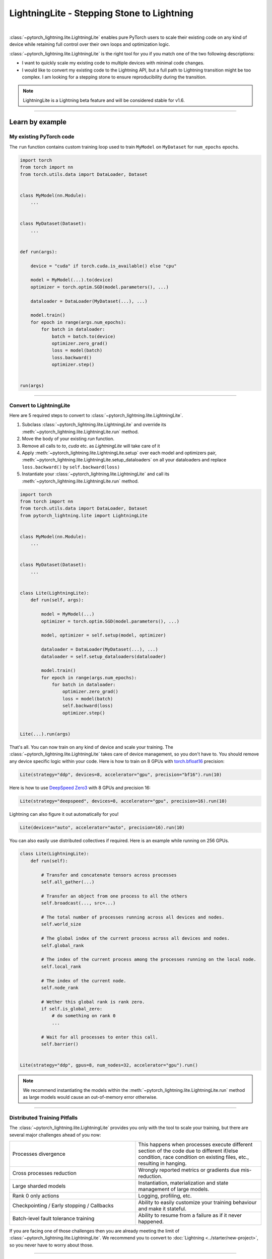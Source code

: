 ###########################################
LightningLite - Stepping Stone to Lightning
###########################################


.. image:: https://pl-public-data.s3.amazonaws.com/docs/static/images/lite/lightning_lite.gif
    :alt: Animation showing how to convert a standard training loop to a Lightning loop
    :width: 600px
    :align: center

|

:class:`~pytorch_lightning.lite.LightningLite` enables pure PyTorch users to scale their existing code
on any kind of device while retaining full control over their own loops and optimization logic.

:class:`~pytorch_lightning.lite.LightningLite` is the right tool for you if you match one of the two following descriptions:

- I want to quickly scale my existing code to multiple devices with minimal code changes.
- I would like to convert my existing code to the Lightning API, but a full path to Lightning transition might be too complex. I am looking for a stepping stone to ensure reproducibility during the transition.


.. note:: LightningLite is a Lightning beta feature and will be considered stable for v1.6.

----------


****************
Learn by example
****************


My existing PyTorch code
========================

The ``run`` function contains custom training loop used to train ``MyModel`` on ``MyDataset`` for ``num_epochs`` epochs.

.. code-block:: python

    import torch
    from torch import nn
    from torch.utils.data import DataLoader, Dataset


    class MyModel(nn.Module):
        ...


    class MyDataset(Dataset):
        ...


    def run(args):

        device = "cuda" if torch.cuda.is_available() else "cpu"

        model = MyModel(...).to(device)
        optimizer = torch.optim.SGD(model.parameters(), ...)

        dataloader = DataLoader(MyDataset(...), ...)

        model.train()
        for epoch in range(args.num_epochs):
            for batch in dataloader:
                batch = batch.to(device)
                optimizer.zero_grad()
                loss = model(batch)
                loss.backward()
                optimizer.step()


    run(args)


----------


Convert to LightningLite
========================

Here are 5 required steps to convert to :class:`~pytorch_lightning.lite.LightningLite`.

1. Subclass :class:`~pytorch_lightning.lite.LightningLite` and override its :meth:`~pytorch_lightning.lite.LightningLite.run` method.
2. Move the body of your existing `run` function.
3. Remove all calls to `to`, `cuda` etc. as `LightningLite` will take care of it
4. Apply :meth:`~pytorch_lightning.lite.LightningLite.setup` over each model and optimizers pair, :meth:`~pytorch_lightning.lite.LightningLite.setup_dataloaders` on all your dataloaders and replace ``loss.backward()`` by ``self.backward(loss)``
5. Instantiate your :class:`~pytorch_lightning.lite.LightningLite` and call its :meth:`~pytorch_lightning.lite.LightningLite.run` method.


.. code-block:: python

    import torch
    from torch import nn
    from torch.utils.data import DataLoader, Dataset
    from pytorch_lightning.lite import LightningLite


    class MyModel(nn.Module):
        ...


    class MyDataset(Dataset):
        ...


    class Lite(LightningLite):
        def run(self, args):

            model = MyModel(...)
            optimizer = torch.optim.SGD(model.parameters(), ...)

            model, optimizer = self.setup(model, optimizer)

            dataloader = DataLoader(MyDataset(...), ...)
            dataloader = self.setup_dataloaders(dataloader)

            model.train()
            for epoch in range(args.num_epochs):
                for batch in dataloader:
                    optimizer.zero_grad()
                    loss = model(batch)
                    self.backward(loss)
                    optimizer.step()


    Lite(...).run(args)


That's all. You can now train on any kind of device and scale your training.
The :class:`~pytorch_lightning.lite.LightningLite` takes care of device management, so you don't have to.
You should remove any device specific logic within your code.
Here is how to train on 8 GPUs with `torch.bfloat16 <https://pytorch.org/docs/1.10.0/generated/torch.Tensor.bfloat16.html>`_ precision:

.. code-block:: python

    Lite(strategy="ddp", devices=8, accelerator="gpu", precision="bf16").run(10)

Here is how to use `DeepSpeed Zero3 <https://www.deepspeed.ai/news/2021/03/07/zero3-offload.html>`_ with 8 GPUs and precision 16:

.. code-block:: python

    Lite(strategy="deepspeed", devices=8, accelerator="gpu", precision=16).run(10)

Lightning can also figure it out automatically for you!

.. code-block:: python

    Lite(devices="auto", accelerator="auto", precision=16).run(10)


You can also easily use distributed collectives if required.
Here is an example while running on 256 GPUs.

.. code-block:: python

    class Lite(LightningLite):
        def run(self):

            # Transfer and concatenate tensors across processes
            self.all_gather(...)

            # Transfer an object from one process to all the others
            self.broadcast(..., src=...)

            # The total number of processes running across all devices and nodes.
            self.world_size

            # The global index of the current process across all devices and nodes.
            self.global_rank

            # The index of the current process among the processes running on the local node.
            self.local_rank

            # The index of the current node.
            self.node_rank

            # Wether this global rank is rank zero.
            if self.is_global_zero:
                # do something on rank 0
                ...

            # Wait for all processes to enter this call.
            self.barrier()


    Lite(strategy="ddp", gpus=8, num_nodes=32, accelerator="gpu").run()


.. note:: We recommend instantiating the models within the :meth:`~pytorch_lightning.lite.LightningLite.run` method as large models would cause an out-of-memory error otherwise.


----------


Distributed Training Pitfalls
=============================

The :class:`~pytorch_lightning.lite.LightningLite` provides you only with the tool to scale your training,
but there are several major challenges ahead of you now:


.. list-table::
   :widths: 50 50
   :header-rows: 0

   * - Processes divergence
     - This happens when processes execute different section of the code due to different if/else condition, race condition on existing files, etc., resulting in hanging.
   * - Cross processes reduction
     - Wrongly reported metrics or gradients due mis-reduction.
   * - Large sharded models
     - Instantiation, materialization and state management of large models.
   * - Rank 0 only actions
     - Logging, profiling, etc.
   * - Checkpointing / Early stopping / Callbacks
     - Ability to easily customize your training behaviour and make it stateful.
   * - Batch-level fault tolerance training
     - Ability to resume from a failure as if it never happened.


If you are facing one of those challenges then you are already meeting the limit of :class:`~pytorch_lightning.lite.LightningLite`.
We recommend you to convert to :doc:`Lightning <../starter/new-project>`, so you never have to worry about those.

----------

Convert to Lightning
====================

The :class:`~pytorch_lightning.lite.LightningLite` is a stepping stone to transition fully to the Lightning API and benefits
from its hundreds of features.

You can see our :class:`~pytorch_lightning.lite.LightningLite` as a
future :class:`~pytorch_lightning.core.lightning.LightningModule` and slowly refactor / re-organize your code.


.. code-block:: python

    class Lite(LightningLite):

        # 1. This would becomes the LightningModule `__init__` function.

        def run(self, args):
            self.args = args

            model = MyModel(...)

            self.fit(model)  # This would be automated by Lightning Trainer.

        # 2. This can be fully removed as Lightning handles the loop and setting up the model, optimizer, dataloader.

        def fit(self):
            optimizer = self.configure_optimizers()
            model, optimizer = self.setup(model, optimizer)
            dataloader = self.setup_dataloaders(self.train_dataloader())
            model.train()
            for epoch in range(num_epochs):
                for batch in enumerate(dataloader):
                    optimizer.zero_grad()
                    loss = self.training_step(batch, batch_idx)
                    self.backward(loss)
                    optimizer.step()

        # 3. This stays here as it belongs to the LightningModule.

        def forward(self, x):
            return self.model(x)

        def training_step(self, batch, batch_idx):
            return self.forward(batch)

        def configure_optimizers(self):
            return torch.optim.SGD(model.parameters(), ...)

        # 4. [Optionally] This can stay here or be extracted within a LightningDataModule to enable higher composability.

        def train_dataloader(self):
            return DataLoader(MyDataset(...), ...)


    Lite(...).run(args)

Finally, change the :meth:`~pytorch_lightning.lite.LightningLite.run` into a
:class:`~pytorch_lightning.core.lightning.LightningModule.__init__` and drop the inner code for setting up the components.

.. code-block:: python

    from pytorch_lightning import LightningDataModule, LightningModule, Trainer


    class LiftModel(LightningModule):
        def __init__(self, model: nn.Module):
            super().__init__()
            self.model = model

        def forward(self, x):
            return self.model(x)

        def training_step(self, batch, batch_idx):
            loss = self(batch)
            self.log("train_loss", loss)
            return loss

        def configure_optimizers(self):
            return torch.optim.SGD(self.parameters(), lr=0.001)


    class BoringDataModule(LightningDataModule):
        def __init__(self, dataset: Dataset):
            super().__init__()
            self.dataset = dataset

        def train_dataloader(self):
            return DataLoader(MyDataset(...), ...)


    seed_everything(42)
    model = MyModel(...)
    lightning_module = LiftModel(model)
    datamodule = BoringDataModule(dataset)
    trainer = Trainer(max_epochs=10)
    trainer.fit(lightning_module, datamodule=datamodule)



You are finally converted to PyTorch Lightning !

----------


********************
Lightning Lite Flags
********************


Lite is a specialist for accelerated distributed training and inference. It offers you convenient ways to configure
your device and communication strategy and to seamlessly switch from one to the other. The terminology and usage is
identical to Lightning, which means minimum effort for you to convert when you decide to do so.


accelerator
===========

Choose one of ``"cpu"``, ``"gpu"``, ``"tpu"``, ``"auto"`` (IPU support is coming soon).

.. code-block:: python

    # CPU accelerator
    lite = Lite(accelerator="cpu")

    # Running with GPU Accelerator using 2 GPUs
    lite = Lite(devices=2, accelerator="gpu")

    # Running with TPU Accelerator using 8 tpu cores
    lite = Lite(devices=8, accelerator="tpu")

    # Running with GPU Accelerator using the DistributedDataParallel strategy
    lite = Lite(devices=4, accelerator="gpu", strategy="ddp")

The ``"auto"`` option recognizes the machine you are on, and selects the available accelerator.

.. code-block:: python

    # If your machine has GPUs, it will use the GPU Accelerator
    lite = Lite(devices=2, accelerator="auto")


strategy
========

Choose a training strategy: ``"dp"``, ``"ddp"``, ``"ddp_spawn"``, ``"tpu_spawn"``, ``"deepspeed"``, ``"ddp_sharded"``, or ``"ddp_sharded_spawn"``.

.. code-block:: python

    # Running with the DistributedDataParallel strategy on 4 GPUs
    lite = Lite(strategy="ddp", accelerator="gpu", devices=4)

    # Running with the DDP Spawn strategy using 4 cpu processes
    lite = Lite(strategy="ddp_spawn", accelerator="cpu", devices=4)


Additionally, you can pass in your custom training type strategy by configuring additional parameters.

.. code-block:: python

    from pytorch_lightning.plugins import DeepSpeedPlugin

    lite = Lite(strategy=DeepSpeedPlugin(stage=2), accelerator="gpu", devices=2)


Support for Horovod and Fully Sharded training strategies are coming soon.


devices
=======

Configure the devices to run on. Can be of type:

- int: the number of devices (e.g., GPUs) to train on
- list of int: which device index (e.g., GPU ID) to train on (0-indexed)
- str: a string representation of one of the above

.. code-block:: python

    # default used by Lite, i.e., use the CPU
    lite = Lite(devices=None)

    # equivalent
    lite = Lite(devices=0)

    # int: run on 2 GPUs
    lite = Lite(devices=2, accelerator="gpu")

    # list: run on GPUs 1, 4 (by bus ordering)
    lite = Lite(devices=[1, 4], accelerator="gpu")
    lite = Lite(devices="1, 4", accelerator="gpu")  # equivalent

    # -1: run on all GPUs
    lite = Lite(devices=-1)
    lite = Lite(devices="-1")  # equivalent



gpus
====

Shorthand for setting ``devices=X`` and ``accelerator="gpu"``.

.. code-block:: python

    # Run on 2 GPUs
    lite = Lite(gpus=2)

    # Equivalent
    lite = Lite(devices=2, accelerator="gpu")


tpu_cores
=========

Shorthand for ``devices=X`` and ``accelerator="tpu"``.

.. code-block:: python

    # Run on 8 TPUs
    lite = Lite(tpu_cores=8)

    # Equivalent
    lite = Lite(devices=8, accelerator="tpu")


num_nodes
=========


Number of cluster nodes for distributed operation.

.. code-block:: python

    # Default used by Lite
    lite = Lite(num_nodes=1)

    # Run on 8 nodes
    lite = Lite(num_nodes=8)


Learn more about distributed multi-node training on clusters :doc:`here <../clouds/cluster>`.


precision
=========

Lightning Lite supports double precision (64), full precision (32), or half precision (16) operation (including `bfloat16 <https://pytorch.org/docs/1.10.0/generated/torch.Tensor.bfloat16.html>`_).
Half precision, or mixed precision, is the combined use of 32 and 16 bit floating points to reduce the memory footprint during model training.
This can result in improved performance, achieving significant speedups on modern GPUs.

.. code-block:: python

    # Default used by the Lite
    lite = Lite(precision=32, devices=1)

    # 16-bit (mixed) precision
    lite = Lite(precision=16, devices=1)

    # 16-bit bfloat precision
    lite = Lite(precision="bf16", devices=1)

    # 64-bit (double) precision
    lite = Lite(precision=64, devices=1)


plugins
=======

:ref:`Plugins` allow you to connect arbitrary backends, precision libraries, clusters etc. For example:
To define your own behavior, subclass the relevant class and pass it in. Here's an example linking up your own
:class:`~pytorch_lightning.plugins.environments.ClusterEnvironment`.

.. code-block:: python

    from pytorch_lightning.plugins.environments import ClusterEnvironment


    class MyCluster(ClusterEnvironment):
        @property
        def main_address(self):
            return your_main_address

        @property
        def main_port(self):
            return your_main_port

        def world_size(self):
            return the_world_size


    lite = Lite(plugins=[MyCluster()], ...)


----------


**********************
Lightning Lite Methods
**********************


run
===

The run method servers two purposes:

1.  Override this method from the :class:`~pytorch_lightning.lite.lite.LightningLite` class and put your
    training (or inference) code inside.
2.  Launch the training by calling the run method. Lite will take care of setting up the distributed backend.

You can optionally pass arguments to the run method. For example, the hyperparameters or a backbone for the model.

.. code-block:: python

    from pytorch_lightning.lite import LightningLite


    class Lite(LightningLite):

        # Input arguments are optional, put whatever you need
        def run(self, learning_rate, num_layers):
            """Here goes your training loop"""


    lite = Lite(accelerator="gpu", devices=2)
    lite.run(learning_rate=0.01, num_layers=12)


setup
=====

Setup a model and corresponding optimizer(s). If you need to setup multiple models, call ``setup()`` on each of them.
Moves the model and optimizer to the correct device automatically.

.. code-block:: python

    model = nn.Linear(32, 64)
    optimizer = torch.optim.SGD(model.parameters(), lr=0.001)

    # Setup model and optimizer for accelerated training
    model, optimizer = self.setup(model, optimizer)

    # If you don't want Lite to set the device
    model, optimizer = self.setup(model, optimizer, move_to_device=False)


The setup method also prepares the model for the selected precision choice so that operations during ``forward()`` get
cast automatically.

setup_dataloaders
=================

Setup one or multiple dataloaders for accelerated operation. If you are running a distributed strategy (e.g., DDP), Lite
will replace the sampler automatically for you. In addition, the dataloader will be configured to move the returned
data tensors to the correct device automatically.

.. code-block:: python

    train_data = torch.utils.DataLoader(train_dataset, ...)
    test_data = torch.utils.DataLoader(test_dataset, ...)

    train_data, test_data = self.setup_dataloaders(train_data, test_data)

    # If you don't want Lite to move the data to the device
    train_data, test_data = self.setup_dataloaders(train_data, test_data, move_to_device=False)

    # If you don't want Lite to replace the sampler in the context of distributed training
    train_data, test_data = self.setup_dataloaders(train_data, test_data, replace_sampler=False)


backward
========

This replaces any occurences of ``loss.backward()`` and will make your code accelerator and precision agnostic.

.. code-block:: python

    output = model(input)
    loss = loss_fn(output, target)

    # loss.backward()
    self.backward(loss)


to_device
=========

Use :meth:`~pytorch_lightning.lite.lite.LightningLite.to_device` to move models, tensors or collections of tensors to
the current device. By default :meth:`~pytorch_lightning.lite.lite.LightningLite.setup` and
:meth:`~pytorch_lightning.lite.lite.LightningLite.setup_dataloaders` already move the model and data to the correct
device, so calling this method is only necessary for manual operation when needed.

.. code-block:: python

    data = torch.load("dataset.pt")
    data = self.to_device(data)


seed_everything
===============

Make your code reproducible by calling this method at the beginning of your run.

.. code-block:: python

    # Instead of `torch.manual_seed(...)`, call:
    self.seed_everything(1234)


This covers PyTorch, NumPy and Python random number generators. In addition, Lite takes care of properly initializing
the seed of dataloader worker processes (can be turned off by passing ``workers=False``).


autocast
========

Let the precision backend autocast the block of code under this context manager. This is optional and already done by
Lite for the model's forward method (once the model was :meth:`~pytorch_lightning.lite.lite.LightningLite.setup`).
You need this only if you wish to autocast more operations outside the ones in model forward:

.. code-block:: python

    model, optimizer = self.setup(model, optimizer)

    # Lite handles precision automatically for the model
    output = model(inputs)

    with self.autocast():  # optional
        loss = loss_function(output, target)

    self.backward(loss)
    ...


print
=====

Print to the console via the built-in print function, but only on the main process.
This avoids excessive printing and logs when running on multiple devices/nodes.


.. code-block:: python

    # Print only on the main process
    self.print(f"{epoch}/{num_epochs}| Train Epoch Loss: {loss}")


save
====

Save contents to a checkpoint. Replaces all occurences of ``torch.save(...)`` in your code. Lite will take care of
handling the saving part correctly, no matter if you are running single device, multi-device or multi-node.

.. code-block:: python

    # Instead of `torch.save(...)`, call:
    self.save(model.state_dict(), "path/to/checkpoint.ckpt")


load
====

Load checkpoint contents from a file. Replaces all occurences of ``torch.load(...)`` in your code. Lite will take care of
handling the loading part correctly, no matter if you are running single device, multi-device or multi-node.

.. code-block:: python

    # Instead of `torch.load(...)`, call:
    self.load("path/to/checkpoint.ckpt")


barrier
=======

Call this if you want all processes to wait and synchronize. Once all processes have entered this call,
execution continues. Useful for example when you want to download data on one process and make all others wait until
the data is written to disk.

.. code-block:: python

    # Download data only on one process
    if self.global_rank == 0:
        download_data("http://...")

    # Wait until all processes meet up here
    self.barrier()

    # All processes are allowed to read the data now
